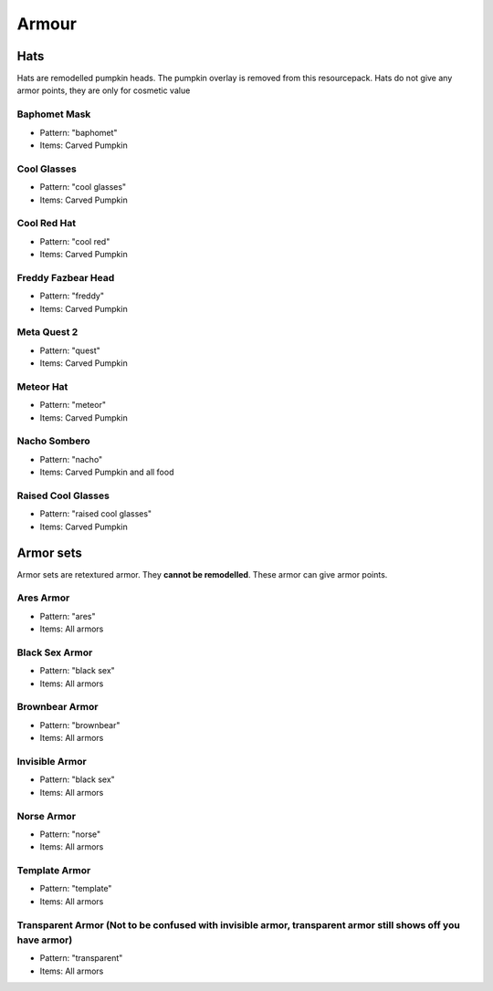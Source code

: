 Armour
***************

Hats
==========

Hats are remodelled pumpkin heads. The pumpkin overlay is removed from this resourcepack.
Hats do not give any armor points, they are only for cosmetic value

Baphomet Mask
~~~~~~~~~~~~~~~~
* Pattern: "baphomet"
* Items: Carved Pumpkin

Cool Glasses
~~~~~~~~~~~~~~~~
* Pattern: "cool glasses"
* Items: Carved Pumpkin

Cool Red Hat
~~~~~~~~~~~~~~~~
* Pattern: "cool red"
* Items: Carved Pumpkin

Freddy Fazbear Head
~~~~~~~~~~~~~~~~
* Pattern: "freddy"
* Items:  Carved Pumpkin

Meta Quest 2
~~~~~~~~~~~~~~~~
* Pattern: "quest"
* Items:  Carved Pumpkin

Meteor Hat
~~~~~~~~~~~~~~~~
* Pattern: "meteor"
* Items:  Carved Pumpkin

Nacho Sombero
~~~~~~~~~~~~~~~~
* Pattern: "nacho"
* Items: Carved Pumpkin and all food

Raised Cool Glasses
~~~~~~~~~~~~~~~~
* Pattern: "raised cool glasses"
* Items: Carved Pumpkin

Armor sets
==========

Armor sets are retextured armor. They **cannot be remodelled**. These armor can give armor points.

Ares Armor
~~~~~~~~~~~~~~~~
* Pattern: "ares"
* Items: All armors

Black Sex Armor
~~~~~~~~~~~~~~~~
* Pattern: "black sex"
* Items: All armors

Brownbear Armor
~~~~~~~~~~~~~~~~
* Pattern: "brownbear"
* Items: All armors

Invisible Armor
~~~~~~~~~~~~~~~~
* Pattern: "black sex"
* Items: All armors

Norse Armor
~~~~~~~~~~~~~~~~
* Pattern: "norse"
* Items: All armors

Template Armor
~~~~~~~~~~~~~~~~
* Pattern: "template"
* Items: All armors

Transparent Armor (Not to be confused with invisible armor, transparent armor still shows off you have armor)
~~~~~~~~~~~~~~~~
* Pattern: "transparent"
* Items: All armors
